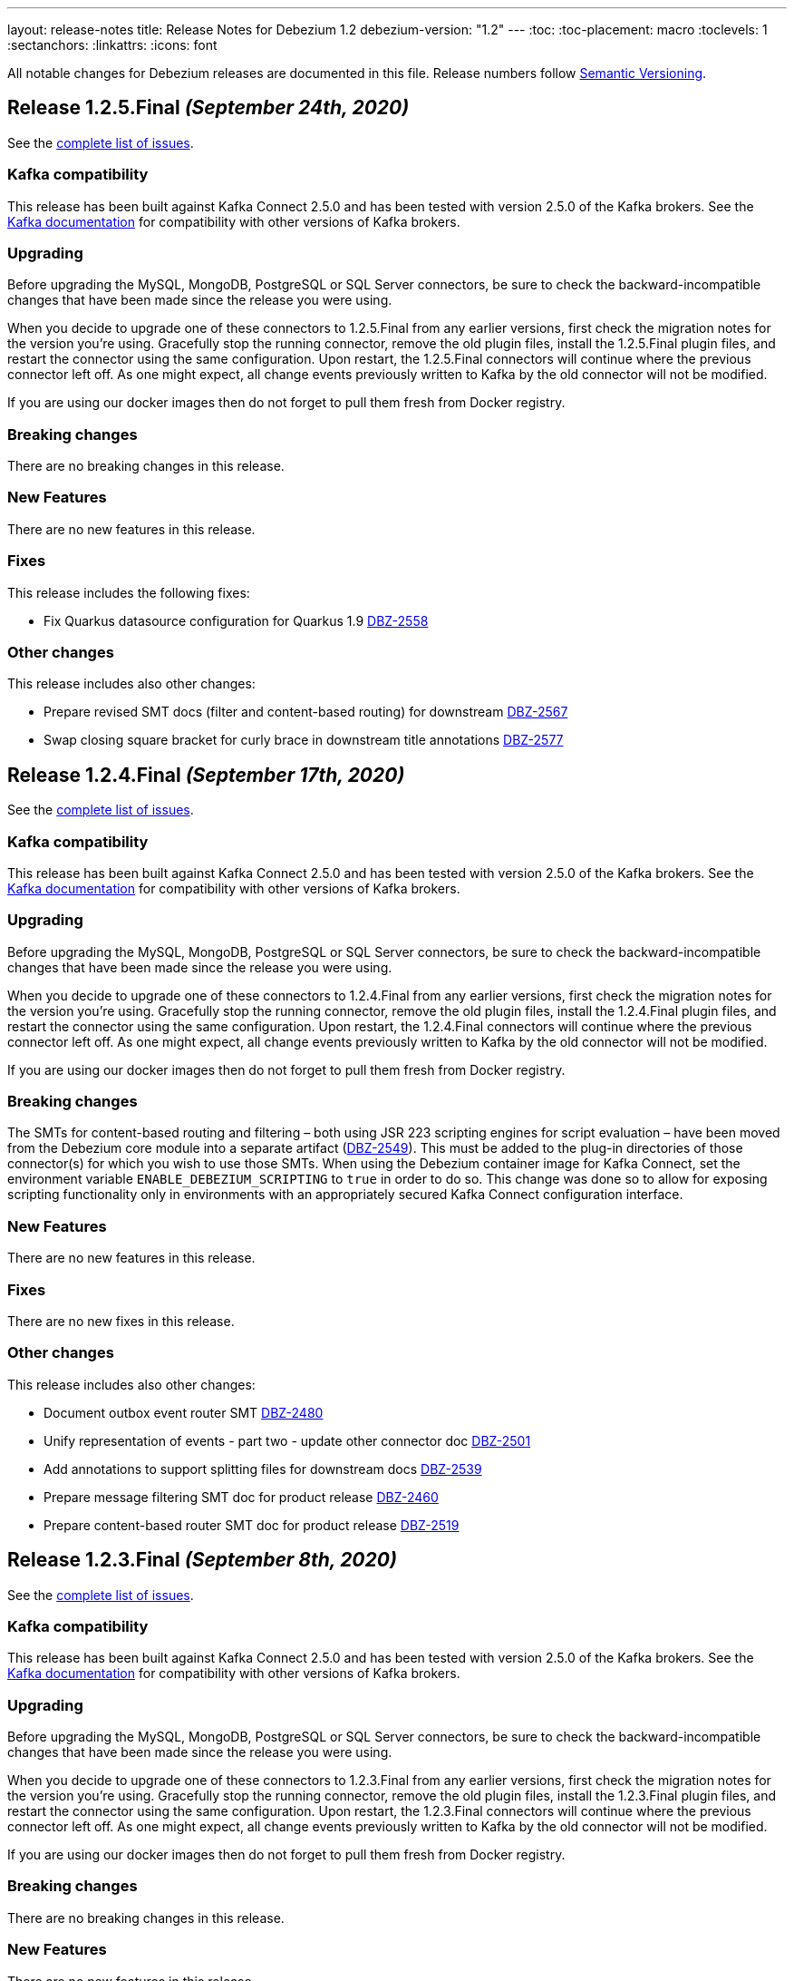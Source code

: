 ---
layout: release-notes
title: Release Notes for Debezium 1.2
debezium-version: "1.2"
---
:toc:
:toc-placement: macro
:toclevels: 1
:sectanchors:
:linkattrs:
:icons: font

All notable changes for Debezium releases are documented in this file.
Release numbers follow http://semver.org[Semantic Versioning].

toc::[]

[[release-1.2.5-final]]
== *Release 1.2.5.Final* _(September 24th, 2020)_

See the https://issues.redhat.com/secure/ReleaseNote.jspa?projectId=12317320&version=12350624[complete list of issues].

=== Kafka compatibility

This release has been built against Kafka Connect 2.5.0 and has been tested with version 2.5.0 of the Kafka brokers.
See the https://kafka.apache.org/documentation/#upgrade[Kafka documentation] for compatibility with other versions of Kafka brokers.

=== Upgrading

Before upgrading the MySQL, MongoDB, PostgreSQL or SQL Server connectors, be sure to check the backward-incompatible changes that have been made since the release you were using.

When you decide to upgrade one of these connectors to 1.2.5.Final from any earlier versions,
first check the migration notes for the version you're using.
Gracefully stop the running connector, remove the old plugin files, install the 1.2.5.Final plugin files, and restart the connector using the same configuration.
Upon restart, the 1.2.5.Final connectors will continue where the previous connector left off.
As one might expect, all change events previously written to Kafka by the old connector will not be modified.

If you are using our docker images then do not forget to pull them fresh from Docker registry.

=== Breaking changes

There are no breaking changes in this release.

=== New Features

There are no new features in this release.


=== Fixes

This release includes the following fixes:

* Fix Quarkus datasource configuration for Quarkus 1.9 https://issues.jboss.org/browse/DBZ-2558[DBZ-2558]


=== Other changes

This release includes also other changes:

* Prepare revised SMT docs (filter and content-based routing) for downstream  https://issues.jboss.org/browse/DBZ-2567[DBZ-2567]
* Swap closing square bracket for curly brace in downstream title annotations https://issues.jboss.org/browse/DBZ-2577[DBZ-2577]



[[release-1.2.4-final]]
== *Release 1.2.4.Final* _(September 17th, 2020)_

See the https://issues.redhat.com/secure/ReleaseNote.jspa?projectId=12317320&version=12347255[complete list of issues].

=== Kafka compatibility

This release has been built against Kafka Connect 2.5.0 and has been tested with version 2.5.0 of the Kafka brokers.
See the https://kafka.apache.org/documentation/#upgrade[Kafka documentation] for compatibility with other versions of Kafka brokers.

=== Upgrading

Before upgrading the MySQL, MongoDB, PostgreSQL or SQL Server connectors, be sure to check the backward-incompatible changes that have been made since the release you were using.

When you decide to upgrade one of these connectors to 1.2.4.Final from any earlier versions,
first check the migration notes for the version you're using.
Gracefully stop the running connector, remove the old plugin files, install the 1.2.4.Final plugin files, and restart the connector using the same configuration.
Upon restart, the 1.2.4.Final connectors will continue where the previous connector left off.
As one might expect, all change events previously written to Kafka by the old connector will not be modified.

If you are using our docker images then do not forget to pull them fresh from Docker registry.

=== Breaking changes

The SMTs for content-based routing and filtering – both using JSR 223 scripting engines for script evaluation – have been moved from the Debezium core module into a separate artifact (https://issues.jboss.org/browse/DBZ-2549[DBZ-2549]).
This must be added to the plug-in directories of those connector(s) for which you wish to use those SMTs.
When using the Debezium container image for Kafka Connect, set the environment variable `ENABLE_DEBEZIUM_SCRIPTING` to `true` in order to do so.
This change was done so to allow for exposing scripting functionality only in environments with an appropriately secured Kafka Connect configuration interface.


=== New Features

There are no new features in this release.


=== Fixes

There are no new fixes in this release.


=== Other changes

This release includes also other changes:

* Document outbox event router SMT https://issues.jboss.org/browse/DBZ-2480[DBZ-2480]
* Unify representation of events - part two - update other connector doc https://issues.jboss.org/browse/DBZ-2501[DBZ-2501]
* Add annotations to support splitting files for downstream docs  https://issues.jboss.org/browse/DBZ-2539[DBZ-2539]
* Prepare message filtering SMT doc for product release https://issues.jboss.org/browse/DBZ-2460[DBZ-2460]
* Prepare content-based router SMT doc for product release https://issues.jboss.org/browse/DBZ-2519[DBZ-2519]



[[release-1.2.3-final]]
== *Release 1.2.3.Final* _(September 8th, 2020)_

See the https://issues.redhat.com/secure/ReleaseNote.jspa?projectId=12317320&version=12347072[complete list of issues].

=== Kafka compatibility

This release has been built against Kafka Connect 2.5.0 and has been tested with version 2.5.0 of the Kafka brokers.
See the https://kafka.apache.org/documentation/#upgrade[Kafka documentation] for compatibility with other versions of Kafka brokers.

=== Upgrading

Before upgrading the MySQL, MongoDB, PostgreSQL or SQL Server connectors, be sure to check the backward-incompatible changes that have been made since the release you were using.

When you decide to upgrade one of these connectors to 1.2.3.Final from any earlier versions,
first check the migration notes for the version you're using.
Gracefully stop the running connector, remove the old plugin files, install the 1.2.3.Final plugin files, and restart the connector using the same configuration.
Upon restart, the 1.2.3.Final connectors will continue where the previous connector left off.
As one might expect, all change events previously written to Kafka by the old connector will not be modified.

If you are using our docker images then do not forget to pull them fresh from Docker registry.

=== Breaking changes

There are no breaking changes in this release.


=== New Features

There are no new features in this release.


=== Fixes

This release includes the following fixes:

* JSON functions in MySQL grammar unsupported https://issues.jboss.org/browse/DBZ-2453[DBZ-2453]


=== Other changes

This release includes also other changes:

* CloudEvents remains TP but has avro support downstream https://issues.jboss.org/browse/DBZ-2245[DBZ-2245]
* Prepare DB2 connector doc for TP https://issues.jboss.org/browse/DBZ-2403[DBZ-2403]
* Adjust outbox extension to updated Quarkus semantics https://issues.jboss.org/browse/DBZ-2465[DBZ-2465]
* Doc tweaks required to automatically build Db2 content in downstream user guide https://issues.jboss.org/browse/DBZ-2500[DBZ-2500]



[[release-1.2.2-final]]
== *Release 1.2.2.Final* _(August 25th, 2020)_

See the https://issues.redhat.com/secure/ReleaseNote.jspa?projectId=12317320&version=12346622[complete list of issues].

=== Kafka compatibility

This release has been built against Kafka Connect 2.5.0 and has been tested with version 2.5.0 of the Kafka brokers.
See the https://kafka.apache.org/documentation/#upgrade[Kafka documentation] for compatibility with other versions of Kafka brokers.

=== Upgrading

Before upgrading the MySQL, MongoDB, PostgreSQL or SQL Server connectors, be sure to check the backward-incompatible changes that have been made since the release you were using.

When you decide to upgrade one of these connectors to 1.2.2.Final from any earlier versions,
first check the migration notes for the version you're using.
Gracefully stop the running connector, remove the old plugin files, install the 1.2.2.Final plugin files, and restart the connector using the same configuration.
Upon restart, the 1.2.2.Final connectors will continue where the previous connector left off.
As one might expect, all change events previously written to Kafka by the old connector will not be modified.

If you are using our docker images then do not forget to pull them fresh from Docker registry.

=== Breaking changes

There are no breaking changes in this release.


=== New Features

There are no new features in this release.


=== Fixes

This release includes the following fixes:

* Adding new table to cdc causes the sqlconnector to fail https://issues.jboss.org/browse/DBZ-2303[DBZ-2303]
* LSNs in replication slots are not monotonically increasing https://issues.jboss.org/browse/DBZ-2338[DBZ-2338]
* Transaction data loss when process restarted https://issues.jboss.org/browse/DBZ-2397[DBZ-2397]
* java.lang.NullPointerException in ByLogicalTableRouter.java https://issues.jboss.org/browse/DBZ-2412[DBZ-2412]


=== Other changes

This release includes also other changes:

* Refactor: Add domain type for LSN https://issues.jboss.org/browse/DBZ-2200[DBZ-2200]
* Miscellaneous small doc updates for the 1.2 release https://issues.jboss.org/browse/DBZ-2399[DBZ-2399]
* Update some doc file names  https://issues.jboss.org/browse/DBZ-2402[DBZ-2402]



[[release-1.2.1-final]]
== *Release 1.2.1.Final* _(July 16th, 2020)_

See the https://issues.redhat.com/secure/ReleaseNote.jspa?projectId=12317320&version=12346704[complete list of issues].

=== Kafka compatibility

This release has been built against Kafka Connect 2.5.0 and has been tested with version 2.5.0 of the Kafka brokers.
See the https://kafka.apache.org/documentation/#upgrade[Kafka documentation] for compatibility with other versions of Kafka brokers.

=== Upgrading

Before upgrading the MySQL, MongoDB, PostgreSQL or SQL Server connectors, be sure to check the backward-incompatible changes that have been made since the release you were using.

When you decide to upgrade one of these connectors to 1.2.1.Final from any earlier versions,
first check the migration notes for the version you're using.
Gracefully stop the running connector, remove the old plugin files, install the 1.2.1.Final plugin files, and restart the connector using the same configuration.
Upon restart, the 1.2.1.Final connectors will continue where the previous connector left off.
As one might expect, all change events previously written to Kafka by the old connector will not be modified.

If you are using our docker images then do not forget to pull them fresh from Docker registry.

=== Breaking changes

There are no breaking changes in this release.


=== New Features

* Document content based routing and filtering for MongoDB https://issues.jboss.org/browse/DBZ-2255[DBZ-2255]
* Handle MariaDB syntax add column IF EXISTS as part of alter table DDL https://issues.jboss.org/browse/DBZ-2219[DBZ-2219]
* Add Apicurio converters to Connect container image https://issues.jboss.org/browse/DBZ-2083[DBZ-2083]


=== Fixes

This release includes the following fixes:

* MongoDB connector is not resilient to Mongo connection errors https://issues.jboss.org/browse/DBZ-2141[DBZ-2141]
* MySQL connector should filter additional DML binlog entries for RDS by default https://issues.jboss.org/browse/DBZ-2275[DBZ-2275]
* Concurrent access to a thread map https://issues.jboss.org/browse/DBZ-2278[DBZ-2278]
* Postgres connector may skip events during snapshot-streaming transition https://issues.jboss.org/browse/DBZ-2288[DBZ-2288]
* MySQL connector emits false error while missing a required data https://issues.jboss.org/browse/DBZ-2301[DBZ-2301]
* io.debezium.engine.spi.OffsetCommitPolicy.PeriodicCommitOffsetPolicy can't be initiated due to NoSuchMethod error   https://issues.jboss.org/browse/DBZ-2302[DBZ-2302]
* Allow single dimension DECIMAL in CAST https://issues.jboss.org/browse/DBZ-2305[DBZ-2305]
* MySQL JSON functions are missing from the grammar https://issues.jboss.org/browse/DBZ-2318[DBZ-2318]
* Description in documentation metrics tables is bold and shouldn't be https://issues.jboss.org/browse/DBZ-2326[DBZ-2326]
* ALTER TABLE with `timestamp default CURRENT_TIMESTAMP not null` fails the task https://issues.jboss.org/browse/DBZ-2330[DBZ-2330]


=== Other changes

This release includes also other changes:

* Unstable tests in SQL Server connector https://issues.jboss.org/browse/DBZ-2217[DBZ-2217]
* Intermittent test failure on CI - SqlServerConnectorIT#verifyOffsets() https://issues.jboss.org/browse/DBZ-2220[DBZ-2220]
* Intermittent test failure on CI - MySQL https://issues.jboss.org/browse/DBZ-2229[DBZ-2229]
* Intermittent test failure on CI - SqlServerChangeTableSetIT#readHistoryAfterRestart() https://issues.jboss.org/browse/DBZ-2231[DBZ-2231]
* Failing test MySqlSourceTypeInSchemaIT.shouldPropagateSourceTypeAsSchemaParameter https://issues.jboss.org/browse/DBZ-2238[DBZ-2238]
* Intermittent test failure on CI - MySqlConnectorRegressionIT#shouldConsumeAllEventsFromDatabaseUsingBinlogAndNoSnapshot() https://issues.jboss.org/browse/DBZ-2243[DBZ-2243]
* Use upstream image in ApicurioRegistryTest https://issues.jboss.org/browse/DBZ-2256[DBZ-2256]
* Intermittent failure of MongoDbConnectorIT.shouldConsumeTransaction https://issues.jboss.org/browse/DBZ-2264[DBZ-2264]
* Intermittent test failure on CI - MySqlSourceTypeInSchemaIT#shouldPropagateSourceTypeByDatatype() https://issues.jboss.org/browse/DBZ-2269[DBZ-2269]
* Intermittent test failure on CI - MySqlConnectorIT#shouldNotParseQueryIfServerOptionDisabled https://issues.jboss.org/browse/DBZ-2270[DBZ-2270]
* Intermittent test failure on CI - RecordsStreamProducerIT#testEmptyChangesProducesHeartbeat https://issues.jboss.org/browse/DBZ-2271[DBZ-2271]
* Incorrect dependency from outbox to core module https://issues.jboss.org/browse/DBZ-2276[DBZ-2276]
* Slowness in FieldRenamesTest https://issues.jboss.org/browse/DBZ-2286[DBZ-2286]
* Create GitHub Action for verifying correct formatting https://issues.jboss.org/browse/DBZ-2287[DBZ-2287]
* Clarify expectations for replica identity and key-less tables https://issues.jboss.org/browse/DBZ-2307[DBZ-2307]
* Jenkins worker nodes must be logged in to Docker Hub https://issues.jboss.org/browse/DBZ-2312[DBZ-2312]
* Upgrade PostgreSQL driver to 4.2.14 https://issues.jboss.org/browse/DBZ-2317[DBZ-2317]
* Intermittent test failure on CI - PostgresConnectorIT#shouldOutputRecordsInCloudEventsFormat https://issues.jboss.org/browse/DBZ-2319[DBZ-2319]
* Intermittent test failure on CI - TablesWithoutPrimaryKeyIT#shouldProcessFromStreaming https://issues.jboss.org/browse/DBZ-2324[DBZ-2324]
* Intermittent test failure on CI - SqlServerConnectorIT#readOnlyApplicationIntent https://issues.jboss.org/browse/DBZ-2325[DBZ-2325]
* Intermittent test failure on CI - SnapshotIT#takeSnapshotWithOldStructAndStartStreaming https://issues.jboss.org/browse/DBZ-2331[DBZ-2331]



[[release-1.2.0-final]]
== *Release 1.2.0.Final* _(June 24th, 2020)_

See the https://issues.redhat.com/secure/ReleaseNote.jspa?projectId=12317320&version=12345052[complete list of issues].

=== Kafka compatibility

This release has been built against Kafka Connect 2.5.0 and has been tested with version 2.5.0 of the Kafka brokers.
See the https://kafka.apache.org/documentation/#upgrade[Kafka documentation] for compatibility with other versions of Kafka brokers.

=== Upgrading

Before upgrading the MySQL, MongoDB, PostgreSQL or SQL Server connectors, be sure to check the backward-incompatible changes that have been made since the release you were using.

When you decide to upgrade one of these connectors to 1.2.0.Final from any earlier versions,
first check the migration notes for the version you're using.
Gracefully stop the running connector, remove the old plugin files, install the 1.2.0.Final plugin files, and restart the connector using the same configuration.
Upon restart, the 1.2.0.Final connectors will continue where the previous connector left off.
As one might expect, all change events previously written to Kafka by the old connector will not be modified.

If you are using our docker images then do not forget to pull them fresh from Docker registry.

=== Breaking changes

There are no breaking changes in this release.

=== New Features

There are no new features in this release.


=== Fixes

This release includes the following fixes:

* Test failure due to superfluous schema change event emitted on connector start https://issues.jboss.org/browse/DBZ-2211[DBZ-2211]
* Intermittent test failures on CI https://issues.jboss.org/browse/DBZ-2232[DBZ-2232]
* Test SimpleSourceConnectorOutputTest.shouldGenerateExpected blocked https://issues.jboss.org/browse/DBZ-2241[DBZ-2241]
* CloudEventsConverter should use Apicurio converter for Avro https://issues.jboss.org/browse/DBZ-2250[DBZ-2250]
* Default value is not properly set for non-optional columns https://issues.jboss.org/browse/DBZ-2267[DBZ-2267]


=== Other changes

This release includes also other changes:

* Diff MySQL connector 0.10 and latest docs https://issues.jboss.org/browse/DBZ-1997[DBZ-1997]
* Remove redundant property in antora.yml https://issues.jboss.org/browse/DBZ-2223[DBZ-2223]
* Binary log client is not cleanly stopped in testsuite https://issues.jboss.org/browse/DBZ-2221[DBZ-2221]
* Intermittent test failure on CI - Postgres https://issues.jboss.org/browse/DBZ-2230[DBZ-2230]
* Build failure with Kafka 1.x https://issues.jboss.org/browse/DBZ-2240[DBZ-2240]
* Intermittent test failure on CI - SqlServerConnectorIT#readOnlyApplicationIntent() https://issues.jboss.org/browse/DBZ-2261[DBZ-2261]
* Test failure BinlogReaderIT#shouldFilterAllRecordsBasedOnDatabaseWhitelistFilter() https://issues.jboss.org/browse/DBZ-2262[DBZ-2262]



[[release-1.2.0-cr2]]
== *Release 1.2.0.CR2* _(June 18th, 2020)_

See the https://issues.redhat.com/secure/ReleaseNote.jspa?projectId=12317320&version=12346173[complete list of issues].

=== Kafka compatibility

This release has been built against Kafka Connect 2.5.0 and has been tested with version 2.5.0 of the Kafka brokers.
See the https://kafka.apache.org/documentation/#upgrade[Kafka documentation] for compatibility with other versions of Kafka brokers.

=== Upgrading

Before upgrading the MySQL, MongoDB, PostgreSQL or SQL Server connectors, be sure to check the backward-incompatible changes that have been made since the release you were using.

When you decide to upgrade one of these connectors to 1.2.0.CR2 from any earlier versions,
first check the migration notes for the version you're using.
Gracefully stop the running connector, remove the old plugin files, install the 1.2.0.CR2 plugin files, and restart the connector using the same configuration.
Upon restart, the 1.2.0.CR2 connectors will continue where the previous connector left off.
As one might expect, all change events previously written to Kafka by the old connector will not be modified.

If you are using our docker images then do not forget to pull them fresh from Docker registry.

=== Breaking changes

Debezium Server distribution package has been moved to a different URL and has been renamed to conform to standard industry practises (https://issues.jboss.org/browse/DBZ-2212[DBZ-2212]).

=== New Features

* DB2 connector documentation ambiguous regarding licensing https://issues.jboss.org/browse/DBZ-1835[DBZ-1835]
* Optimize SQLServer connector query https://issues.jboss.org/browse/DBZ-2120[DBZ-2120]
* Documentation for implementing StreamNameMapper https://issues.jboss.org/browse/DBZ-2163[DBZ-2163]
* Update architecture page https://issues.jboss.org/browse/DBZ-2096[DBZ-2096]


=== Fixes

This release includes the following fixes:

* Encountered error when snapshotting collection type column https://issues.jboss.org/browse/DBZ-2117[DBZ-2117]
* Missing dependencies for Debezium Server Pulsar sink https://issues.jboss.org/browse/DBZ-2201[DBZ-2201]


=== Other changes

This release includes also other changes:

* Tests Asserting No Open Transactions Failing https://issues.jboss.org/browse/DBZ-2176[DBZ-2176]
* General test harness for End-2-End Benchmarking https://issues.jboss.org/browse/DBZ-1812[DBZ-1812]
* Add tests for datatype.propagate.source.type for all connectors https://issues.jboss.org/browse/DBZ-1916[DBZ-1916]
* Productize CloudEvents support https://issues.jboss.org/browse/DBZ-2019[DBZ-2019]
* [Doc] Add Debezium Architecture to downstream documentation https://issues.jboss.org/browse/DBZ-2029[DBZ-2029]
* Transaction metadata documentation https://issues.jboss.org/browse/DBZ-2069[DBZ-2069]
* Inconsistent test failures https://issues.jboss.org/browse/DBZ-2177[DBZ-2177]
* Add Jandex plugin to Debezium Server connectors https://issues.jboss.org/browse/DBZ-2192[DBZ-2192]
* Ability to scale wait times in OCP test-suite https://issues.jboss.org/browse/DBZ-2194[DBZ-2194]
* CI doesn't delete mongo and sql server projects on successful runs https://issues.jboss.org/browse/DBZ-2195[DBZ-2195]
* Document database history and web server port for Debezium Server https://issues.jboss.org/browse/DBZ-2198[DBZ-2198]
* Do not throw IndexOutOfBoundsException when no task configuration is available https://issues.jboss.org/browse/DBZ-2199[DBZ-2199]
* Upgrade Apicurio to 1.2.2.Final https://issues.jboss.org/browse/DBZ-2206[DBZ-2206]
* Intermitent test failures https://issues.jboss.org/browse/DBZ-2207[DBZ-2207]
* Increase Pulsar Server timeouts https://issues.jboss.org/browse/DBZ-2210[DBZ-2210]
* Drop distribution from Debezium Server artifact name https://issues.jboss.org/browse/DBZ-2214[DBZ-2214]



[[release-1.2.0-cr1]]
== *Release 1.2.0.CR1* _(June 10th, 2020)_

See the https://issues.redhat.com/secure/ReleaseNote.jspa?projectId=12317320&version=12345858[complete list of issues].

=== Kafka compatibility

This release has been built against Kafka Connect 2.5.0 and has been tested with version 2.5.0 of the Kafka brokers.
See the https://kafka.apache.org/documentation/#upgrade[Kafka documentation] for compatibility with other versions of Kafka brokers.

=== Upgrading

Before upgrading the MySQL, MongoDB, PostgreSQL or SQL Server connectors, be sure to check the backward-incompatible changes that have been made since the release you were using.

When you decide to upgrade one of these connectors to 1.2.0.CR1 from any earlier versions,
first check the migration notes for the version you're using.
Gracefully stop the running connector, remove the old plugin files, install the 1.2.0.CR1 plugin files, and restart the connector using the same configuration.
Upon restart, the 1.2.0.CR1 connectors will continue where the previous connector left off.
As one might expect, all change events previously written to Kafka by the old connector will not be modified.

If you are using our docker images then do not forget to pull them fresh from Docker registry.

=== Breaking changes

The format of whitelist/blacklist filter expressions for the Oracle connector has changed: the database name is not to be given as part of these any longer (the reason being that each connector only ever is configured in the scope of exactly one database).
Filters like _ORCLPDB1.SOMESCHEMA.SOMETABLE_ must be adjusted to _SOMESCHEMA.SOMETABLE_.
The same applies for configuration properties referencing specific table columns, such as `column.propagate.source.type`.

The format of whitelist/blacklist filter expressions for the SQL Server connector has changed: the database name is not to be given as part of these any longer (the reason being that each connector only ever is configured in the scope of exactly one database).
Filters like _testDB.dbo.orders_ must be adjusted to _dbo.orders_.
The old format still is supported, but should not be used any longer and will be de-supported in a future version.
The same applies for configuration properties referencing specific table columns, such as `column.propagate.source.type`.

=== New Features

* Restrict the set of tables with a publication when using pgoutput https://issues.jboss.org/browse/DBZ-1813[DBZ-1813]
* Support configuring different encodings for binary source data https://issues.jboss.org/browse/DBZ-1814[DBZ-1814]
* Add API for not registering metrics MBean into the platform MBean server https://issues.jboss.org/browse/DBZ-2089[DBZ-2089]
* Unable to handle UDT data https://issues.jboss.org/browse/DBZ-2091[DBZ-2091]
* Improve SQL Server reconnect during shutdown and connection resets https://issues.jboss.org/browse/DBZ-2106[DBZ-2106]
* OpenShift tests for SQL Server connector before GA https://issues.jboss.org/browse/DBZ-2113[DBZ-2113]
* OpenShift tests for MongoDB Connector before GA https://issues.jboss.org/browse/DBZ-2114[DBZ-2114]
* Log begin/end of schema recovery on INFO level https://issues.jboss.org/browse/DBZ-2149[DBZ-2149]
* Allow outbox EventRouter to pass non-String based Keys https://issues.jboss.org/browse/DBZ-2152[DBZ-2152]
* Introduce API  checks https://issues.jboss.org/browse/DBZ-2159[DBZ-2159]
* Bump mysql binlog version  https://issues.jboss.org/browse/DBZ-2160[DBZ-2160]
* Postgresql - Allow for include.unknown.datatypes to return string instead of hash https://issues.jboss.org/browse/DBZ-1266[DBZ-1266]
* Consider Apicurio registry https://issues.jboss.org/browse/DBZ-1639[DBZ-1639]
* Debezium Server should support Google Cloud PubSub https://issues.jboss.org/browse/DBZ-2092[DBZ-2092]
* Sink adapter for Apache Pulsar https://issues.jboss.org/browse/DBZ-2112[DBZ-2112]


=== Fixes

This release includes the following fixes:

* Transaction opened by Debezium is left idle and never committed https://issues.jboss.org/browse/DBZ-2118[DBZ-2118]
* Don't call markBatchFinished() in finally block https://issues.jboss.org/browse/DBZ-2124[DBZ-2124]
* kafka SSL passwords need to be added to the Sensitive Properties list https://issues.jboss.org/browse/DBZ-2125[DBZ-2125]
* Intermittent test failure on CI - SQL Server https://issues.jboss.org/browse/DBZ-2126[DBZ-2126]
* CREATE TABLE query is giving parsing exception https://issues.jboss.org/browse/DBZ-2130[DBZ-2130]
* Misc. Javadoc and docs fixes https://issues.jboss.org/browse/DBZ-2136[DBZ-2136]
* Avro schema doesn't change if a column default value is dropped https://issues.jboss.org/browse/DBZ-2140[DBZ-2140]
* Multiple SETs not supported in trigger https://issues.jboss.org/browse/DBZ-2142[DBZ-2142]
* Don't validate internal database.history.connector.* config parameters https://issues.jboss.org/browse/DBZ-2144[DBZ-2144]
* ANTLR parser doesn't handle MariaDB syntax drop index IF EXISTS as part of alter table DDL https://issues.jboss.org/browse/DBZ-2151[DBZ-2151]
* Casting as INT causes a ParsingError https://issues.jboss.org/browse/DBZ-2153[DBZ-2153]
* Calling function UTC_TIMESTAMP without parenthesis causes a parsing error https://issues.jboss.org/browse/DBZ-2154[DBZ-2154]
* Could not find or load main class io.debezium.server.Main https://issues.jboss.org/browse/DBZ-2170[DBZ-2170]
* MongoDB connector snapshot NPE in case of document field named "op" https://issues.jboss.org/browse/DBZ-2116[DBZ-2116]
* Adapt to changed TX representation in oplog in Mongo 4.2 https://issues.jboss.org/browse/DBZ-2216[DBZ-2216]
* Intermittent test failure -- Multiple admin clients with same id https://issues.jboss.org/browse/DBZ-2228[DBZ-2228]


=== Other changes

This release includes also other changes:

* Adding tests and doc updates around column masking and truncating https://issues.jboss.org/browse/DBZ-775[DBZ-775]
* Refactor/use common configuration parameters https://issues.jboss.org/browse/DBZ-1657[DBZ-1657]
* Develop sizing recommendations, load tests etc. https://issues.jboss.org/browse/DBZ-1662[DBZ-1662]
* Add performance test for SMTs like filters https://issues.jboss.org/browse/DBZ-1929[DBZ-1929]
* Add banner to older doc versions about them being outdated https://issues.jboss.org/browse/DBZ-1951[DBZ-1951]
* SMT Documentation https://issues.jboss.org/browse/DBZ-2021[DBZ-2021]
* Instable integration test with Testcontainers https://issues.jboss.org/browse/DBZ-2033[DBZ-2033]
* Add test for schema history topic for Oracle connector https://issues.jboss.org/browse/DBZ-2056[DBZ-2056]
* Random test failures https://issues.jboss.org/browse/DBZ-2060[DBZ-2060]
* Set up CI jobs for JDK 14/15 https://issues.jboss.org/browse/DBZ-2065[DBZ-2065]
* Introduce Any type for server to seamlessly integrate with Debezium API https://issues.jboss.org/browse/DBZ-2104[DBZ-2104]
* Update AsciiDoc markup in doc files for downstream reuse https://issues.jboss.org/browse/DBZ-2105[DBZ-2105]
* Upgrade to Quarkus 1.5.0.Final https://issues.jboss.org/browse/DBZ-2119[DBZ-2119]
* Additional AsciiDoc markup updates needed in doc files for downstream reuse https://issues.jboss.org/browse/DBZ-2129[DBZ-2129]
* Refactor & Extend OpenShift test-suite tooling to prepare for MongoDB and SQL Server https://issues.jboss.org/browse/DBZ-2132[DBZ-2132]
* OpenShift tests are failing  when waiting for Connect metrics to be exposed https://issues.jboss.org/browse/DBZ-2135[DBZ-2135]
* Support incubator build in product release jobs https://issues.jboss.org/browse/DBZ-2137[DBZ-2137]
* Rebase MySQL grammar on the latest upstream version https://issues.jboss.org/browse/DBZ-2143[DBZ-2143]
* Await coordinator shutdown in embedded engine https://issues.jboss.org/browse/DBZ-2150[DBZ-2150]
* More meaningful exception in case of replication slot conflict https://issues.jboss.org/browse/DBZ-2156[DBZ-2156]
* Intermittent test failure on CI - Postgres https://issues.jboss.org/browse/DBZ-2157[DBZ-2157]
* OpenShift pipeline uses incorrect projects for Mongo and Sql Server deployment https://issues.jboss.org/browse/DBZ-2164[DBZ-2164]
* Incorrect polling timeout in AbstractReader https://issues.jboss.org/browse/DBZ-2169[DBZ-2169]



[[release-1.2.0-beta2]]
== *Release 1.2.0.Beta2* _(May 19th, 2020)_

See the https://issues.redhat.com/secure/ReleaseNote.jspa?projectId=12317320&version=12345708[complete list of issues].

=== Kafka compatibility

This release has been built against Kafka Connect 2.5.0 and has been tested with version 2.5.0 of the Kafka brokers.
See the https://kafka.apache.org/documentation/#upgrade[Kafka documentation] for compatibility with other versions of Kafka brokers.

=== Upgrading

Before upgrading the MySQL, MongoDB, PostgreSQL or SQL Server connectors, be sure to check the backward-incompatible changes that have been made since the release you were using.

When you decide to upgrade one of these connectors to 1.2.0.Beta2 from any earlier versions,
first check the migration notes for the version you're using.
Gracefully stop the running connector, remove the old plugin files, install the 1.2.0.Beta2 plugin files, and restart the connector using the same configuration.
Upon restart, the 1.2.0.Beta2 connectors will continue where the previous connector left off.
As one might expect, all change events previously written to Kafka by the old connector will not be modified.

If you are using our docker images then do not forget to pull them fresh from Docker registry.

=== Breaking changes

The snapshot mode `initial_schema_only` was renamed `schema_only` for Db2 connector (https://issues.jboss.org/browse/DBZ-2051[DBZ-2051]).

The previously deprecated options `operation.header` and `add.source.fields` of the `ExtractNewRecordState` have been removed; please use `add.headers` and `add.fields` instead (https://issues.jboss.org/browse/DBZ-1828[DBZ-1828]).

When instantiating the Debezium container in integration tests with Testcontainers, the full image name must be given now, e.g. 1debezium/connect:1.2.0.Beta2`.
This is to allow for using custom container images in tests, e.g. containing additional SMTs, converters or sink connectors (https://issues.jboss.org/browse/DBZ-2070[DBZ-2070]).


=== New Features

* Add JDBC driver versions to docs https://issues.jboss.org/browse/DBZ-2031[DBZ-2031]
* Add a few more loggings for Cassandra Connector https://issues.jboss.org/browse/DBZ-2066[DBZ-2066]
* Provide ready-to-use standalone application based on the embedded engine https://issues.jboss.org/browse/DBZ-651[DBZ-651]
* Add option to skip LSN timestamp queries https://issues.jboss.org/browse/DBZ-1988[DBZ-1988]
* Add option to logical topic router for controlling placement of table information https://issues.jboss.org/browse/DBZ-2034[DBZ-2034]
* Add headers and topic name into scripting transforms https://issues.jboss.org/browse/DBZ-2074[DBZ-2074]
* Filter and content-based router SMTs should be restrictable to certain topics https://issues.jboss.org/browse/DBZ-2024[DBZ-2024]


=== Fixes

This release includes the following fixes:

* Avro schema doesn't change if a column default value changes from 'foo' to 'bar' https://issues.jboss.org/browse/DBZ-2061[DBZ-2061]
* DDL statement throws error if compression keyword contains backticks (``) https://issues.jboss.org/browse/DBZ-2062[DBZ-2062]
* Error and connector stops when DDL contains algorithm=instant https://issues.jboss.org/browse/DBZ-2067[DBZ-2067]
* Debezium Engine advanced record consuming example broken https://issues.jboss.org/browse/DBZ-2073[DBZ-2073]
* Unable to parse MySQL ALTER statement with named primary key https://issues.jboss.org/browse/DBZ-2080[DBZ-2080]
* Missing schema-serializer dependency for Avro https://issues.jboss.org/browse/DBZ-2082[DBZ-2082]
* TinyIntOneToBooleanConverter doesn't seem to work with columns having a default value https://issues.jboss.org/browse/DBZ-2085[DBZ-2085]


=== Other changes

This release includes also other changes:

* Add ability to insert fields from op field in ExtractNewDocumentState https://issues.jboss.org/browse/DBZ-1791[DBZ-1791]
* Test with MySQL 8.0.20 https://issues.jboss.org/browse/DBZ-2041[DBZ-2041]
* Update debezium-examples/tutorial README docker-compose file is missing https://issues.jboss.org/browse/DBZ-2059[DBZ-2059]
* Skip tests that are no longer compatible with Kafka 1.x https://issues.jboss.org/browse/DBZ-2068[DBZ-2068]
* Remove additional Jackson dependencies as of AK 2.5 https://issues.jboss.org/browse/DBZ-2076[DBZ-2076]
* Make EventProcessingFailureHandlingIT resilient against timing issues https://issues.jboss.org/browse/DBZ-2078[DBZ-2078]
* Tar packages must use posix format https://issues.jboss.org/browse/DBZ-2088[DBZ-2088]
* Remove unused sourceInfo variable https://issues.jboss.org/browse/DBZ-2090[DBZ-2090]



[[release-1.2.0-beta1]]
== *Release 1.2.0.Beta1* _(May 7th, 2020)_

See the https://issues.redhat.com/secure/ReleaseNote.jspa?projectId=12317320&version=12345561[complete list of issues].

=== Kafka compatibility

This release has been built against Kafka Connect 2.5.0 and has been tested with version 2.5.0 of the Kafka brokers.
See the https://kafka.apache.org/documentation/#upgrade[Kafka documentation] for compatibility with other versions of Kafka brokers.

=== Upgrading

Before upgrading the MySQL, MongoDB, PostgreSQL or SQL Server connectors, be sure to check the backward-incompatible changes that have been made since the release you were using.

When you decide to upgrade one of these connectors to 1.2.0.Beta1 from any earlier versions,
first check the migration notes for the version you're using.
Gracefully stop the running connector, remove the old plugin files, install the 1.2.0.Beta1 plugin files, and restart the connector using the same configuration.
Upon restart, the 1.2.0.Beta1 connectors will continue where the previous connector left off.
As one might expect, all change events previously written to Kafka by the old connector will not be modified.

If you are using our docker images then do not forget to pull them fresh from Docker registry.

=== Breaking changes

Field `eventType` was removed from Outbox router SMT (https://issues.jboss.org/browse/DBZ-2014[DBZ-2014]).

JDBC driver has been upgrade to the version to 42.2.12 (https://issues.jboss.org/browse/DBZ-2027[DBZ-2027]). Due to changes in the driver behaviour it is necessary to keep Debezium and driver versions aligned.

Debezium API now allows conversion to JSON and Avro types distinctly for key and value (https://issues.jboss.org/browse/DBZ-1970[DBZ-1970]). To enable this feature it was necessary to modify the incubating Debezium API.

=== New Features

* Don't try to database history topic if it exists already https://issues.jboss.org/browse/DBZ-1886[DBZ-1886]
* Deleted database history should be detected for all connectors https://issues.jboss.org/browse/DBZ-1923[DBZ-1923]
* Provide anchors to connector parameters https://issues.jboss.org/browse/DBZ-1933[DBZ-1933]
* move static methods TRUNCATE_COLUMN and MASK_COLUMN as attributes to RelationalDatabaseConnectorConfig https://issues.jboss.org/browse/DBZ-1972[DBZ-1972]
* Implement SKIPPED_OPERATIONS for mysql https://issues.jboss.org/browse/DBZ-1895[DBZ-1895]
* User facing schema history topic for SQL Server https://issues.jboss.org/browse/DBZ-1904[DBZ-1904]
* Multiline stack traces can be collapsed into a single log event  https://issues.jboss.org/browse/DBZ-1913[DBZ-1913]
* Introduce column.whitelist for Postgres Connector https://issues.jboss.org/browse/DBZ-1962[DBZ-1962]
* Add support for Postgres time, timestamp array columns https://issues.jboss.org/browse/DBZ-1969[DBZ-1969]
* Add support for Postgres Json and Jsonb array columns https://issues.jboss.org/browse/DBZ-1990[DBZ-1990]
* Content-based topic routing based on scripting languages https://issues.jboss.org/browse/DBZ-2000[DBZ-2000]
* Support different converters for key/value in embedded engine https://issues.jboss.org/browse/DBZ-1970[DBZ-1970]


=== Fixes

This release includes the following fixes:

* bit varying column has value that is too large to be cast to a long https://issues.jboss.org/browse/DBZ-1949[DBZ-1949]
* PostgreSQL Sink connector with outbox event router and Avro uses wrong default io.confluent schema namespace https://issues.jboss.org/browse/DBZ-1963[DBZ-1963]
* Stop processing new commitlogs in cdc folder https://issues.jboss.org/browse/DBZ-1985[DBZ-1985]
* [Doc] Debezium User Guide should provide example of DB connector yaml and deployment instructions https://issues.jboss.org/browse/DBZ-2011[DBZ-2011]
* ExtractNewRecordState SMT spamming logs for heartbeat messages https://issues.jboss.org/browse/DBZ-2036[DBZ-2036]
* MySQL alias `FLUSH TABLE` not handled https://issues.jboss.org/browse/DBZ-2047[DBZ-2047]
* Embedded engine not compatible with Kafka 1.x https://issues.jboss.org/browse/DBZ-2054[DBZ-2054]


=== Other changes

This release includes also other changes:

* Blog post and demo about Debezium + Camel https://issues.jboss.org/browse/DBZ-1656[DBZ-1656]
* Refactor connector config code to share the configuration definition https://issues.jboss.org/browse/DBZ-1750[DBZ-1750]
* DB2 connector follow-up refactorings https://issues.jboss.org/browse/DBZ-1753[DBZ-1753]
* Oracle JDBC driver available in Maven Central https://issues.jboss.org/browse/DBZ-1878[DBZ-1878]
* Align snapshot/streaming semantics in MongoDB documentation https://issues.jboss.org/browse/DBZ-1901[DBZ-1901]
* Add MySQL 5.5 and 5.6 to test matrix. https://issues.jboss.org/browse/DBZ-1953[DBZ-1953]
* Upgrade to Quarkus to 1.4.1 release https://issues.jboss.org/browse/DBZ-1975[DBZ-1975]
* Version selector on releases page should show all versions https://issues.jboss.org/browse/DBZ-1979[DBZ-1979]
* Upgrade to Apache Kafka 2.5.0 and Confluent Platform 5.5.0 https://issues.jboss.org/browse/DBZ-1981[DBZ-1981]
* Fix broken link https://issues.jboss.org/browse/DBZ-1983[DBZ-1983]
* Update Outbox Quarkus extension yaml https://issues.jboss.org/browse/DBZ-1991[DBZ-1991]
* Allow for simplified property references in filter SMT with graal.js https://issues.jboss.org/browse/DBZ-1993[DBZ-1993]
* Avoid broken cross-book references in downstream docs https://issues.jboss.org/browse/DBZ-1999[DBZ-1999]
* Fix wrong attribute name in MongoDB connector https://issues.jboss.org/browse/DBZ-2006[DBZ-2006]
* Upgrade formatter and Impsort plugins https://issues.jboss.org/browse/DBZ-2007[DBZ-2007]
* Clarify support for non-primary key tables in PostgreSQL documentation https://issues.jboss.org/browse/DBZ-2010[DBZ-2010]
* Intermittent test failure on CI https://issues.jboss.org/browse/DBZ-2030[DBZ-2030]
* Cleanup Postgres TypeRegistry https://issues.jboss.org/browse/DBZ-2038[DBZ-2038]
* Upgrade to latest parent pom and checkstyle https://issues.jboss.org/browse/DBZ-2039[DBZ-2039]
* Reduce build output to avoid maximum log length problems on CI https://issues.jboss.org/browse/DBZ-2043[DBZ-2043]
* Postgres TypeRegistry makes one query per enum type at startup https://issues.jboss.org/browse/DBZ-2044[DBZ-2044]
* Remove obsolete metrics from downstream docs https://issues.jboss.org/browse/DBZ-1947[DBZ-1947]



[[release-1.2.0-alpha1]]
== *Release 1.2.0.Alpha1* _(April 16th, 2020)_

See the https://issues.redhat.com/secure/ReleaseNote.jspa?projectId=12317320&version=12344691[complete list of issues].

=== Kafka compatibility

This release has been built against Kafka Connect 2.4.1 and has been tested with version 2.4.1 of the Kafka brokers.
See the https://kafka.apache.org/documentation/#upgrade[Kafka documentation] for compatibility with other versions of Kafka brokers.

=== Upgrading

Before upgrading the MySQL, MongoDB, PostgreSQL or SQL Server connectors, be sure to check the backward-incompatible changes that have been made since the release you were using.

When you decide to upgrade one of these connectors to 1.2.0.Alpha1 from any earlier versions,
first check the migration notes for the version you're using.
Gracefully stop the running connector, remove the old plugin files, install the 1.2.0.Alpha1 plugin files, and restart the connector using the same configuration.
Upon restart, the 1.2.0.Alpha1 connectors will continue where the previous connector left off.
As one might expect, all change events previously written to Kafka by the old connector will not be modified.

If you are using our docker images then do not forget to pull them fresh from Docker registry.

=== Breaking changes

For the SQL Server connector, the previously deprecated snapshot mode `initial_schema_only` has been removed.
The mode `schema_only` should be used instead, providing the same behavior and semantics (https://issues.redhat.com/browse/DBZ-1945[DBZ-1945]).

The previously deprecated message transformations `UnwrapFromEnvelope` and `UnwrapMongoDbEnvelope` have been removed.
Instead, please use `ExtractNewRecordState` and `ExtractNewDocumentState`, respectively (https://issues.redhat.com/browse/DBZ-1968[DBZ-1968]).

=== New Features

* Expose original value for PK updates https://issues.redhat.com/browse/DBZ-1531[DBZ-1531]
* New column masking mode: consistent hashing https://issues.redhat.com/browse/DBZ-1692[DBZ-1692]
* Provide a filtering SMT https://issues.redhat.com/browse/DBZ-1782[DBZ-1782]
* Support converters for embedded engine https://issues.redhat.com/browse/DBZ-1807[DBZ-1807]
* Enhance MongoDB connector metrics https://issues.redhat.com/browse/DBZ-1859[DBZ-1859]
* SQL Server connector: support reconnect after the database connection is broken https://issues.redhat.com/browse/DBZ-1882[DBZ-1882]
* Support SMTs in embedded engine https://issues.redhat.com/browse/DBZ-1930[DBZ-1930]
* Snapshot metrics shows TotalNumberOfEventsSeen as zero https://issues.redhat.com/browse/DBZ-1932[DBZ-1932]


=== Fixes

This release includes the following fixes:

* java.lang.IllegalArgumentException: Timestamp format must be yyyy-mm-dd hh:mm:ss[.fffffffff] https://issues.redhat.com/browse/DBZ-1744[DBZ-1744]
* Snapshot lock timeout setting is not documented https://issues.redhat.com/browse/DBZ-1914[DBZ-1914]
* AvroRuntimeException when publishing transaction metadata https://issues.redhat.com/browse/DBZ-1915[DBZ-1915]
* Connector restart logic throttles for the first 2 seconds https://issues.redhat.com/browse/DBZ-1918[DBZ-1918]
* Wal2json empty change event could cause NPE above version 1.0.3.final https://issues.redhat.com/browse/DBZ-1922[DBZ-1922]
* Misleading error message on lost database connection https://issues.redhat.com/browse/DBZ-1926[DBZ-1926]
* Cassandra CDC should not move and delete processed commitLog file under testing mode https://issues.redhat.com/browse/DBZ-1927[DBZ-1927]
* Broken internal links and anchors in documentation https://issues.redhat.com/browse/DBZ-1935[DBZ-1935]
* Dokumentation files in modules create separate pages, should be partials instead https://issues.redhat.com/browse/DBZ-1944[DBZ-1944]
* Validation of binlog_row_image is not compatible with MySQL 5.5 https://issues.redhat.com/browse/DBZ-1950[DBZ-1950]
* High CPU usage when idle https://issues.redhat.com/browse/DBZ-1960[DBZ-1960]
* Outbox Quarkus Extension throws NPE in quarkus:dev mode https://issues.redhat.com/browse/DBZ-1966[DBZ-1966]
* Cassandra Connector: unable to deserialize column mutation with reversed type https://issues.redhat.com/browse/DBZ-1967[DBZ-1967]



=== Other changes

This release includes also other changes:


* Replace Custom CassandraTopicSelector with DBZ's TopicSelector class in Cassandra Connector https://issues.redhat.com/browse/DBZ-1407[DBZ-1407]
* Improve documentation on WAL disk space usage for Postgres connector https://issues.redhat.com/browse/DBZ-1732[DBZ-1732]
* Outbox Quarkus Extension: Update version of extension used by demo https://issues.redhat.com/browse/DBZ-1786[DBZ-1786]
* Community newsletter 1/2020 https://issues.redhat.com/browse/DBZ-1806[DBZ-1806]
* Remove obsolete SnapshotChangeRecordEmitter https://issues.redhat.com/browse/DBZ-1898[DBZ-1898]
* Fix typo in Quarkus Outbox extension documentation https://issues.redhat.com/browse/DBZ-1902[DBZ-1902]
* Update schema change topic section of SQL Server connector doc https://issues.redhat.com/browse/DBZ-1903[DBZ-1903]
* Documentation should link to Apache Kafka upstream docs https://issues.redhat.com/browse/DBZ-1906[DBZ-1906]
* Log warning about insufficient retention time for DB history topic https://issues.redhat.com/browse/DBZ-1905[DBZ-1905]
* The error messaging around binlog configuration is missleading https://issues.redhat.com/browse/DBZ-1911[DBZ-1911]
* Restore documentation of MySQL event structures https://issues.redhat.com/browse/DBZ-1919[DBZ-1919]
* Link from monitoring page to connector-specific metrics https://issues.redhat.com/browse/DBZ-1920[DBZ-1920]
* Update snapshot.mode options in SQL Server documentation https://issues.redhat.com/browse/DBZ-1924[DBZ-1924]
* Update build and container images to Apache Kafka 2.4.1 https://issues.redhat.com/browse/DBZ-1925[DBZ-1925]
* Avoid Thread#sleep() calls in Oracle connector tests https://issues.redhat.com/browse/DBZ-1942[DBZ-1942]
* Different versions of Jackson components pulled in as dependencies https://issues.redhat.com/browse/DBZ-1943[DBZ-1943]
* Remove deprecated connector option value "initial_schema_only" https://issues.redhat.com/browse/DBZ-1945[DBZ-1945]
* Add docs for mask column and truncate column features https://issues.redhat.com/browse/DBZ-1954[DBZ-1954]
* Upgrade MongoDB driver to 3.12.3 https://issues.redhat.com/browse/DBZ-1958[DBZ-1958]
* Remove deprecated unwrap SMTs https://issues.redhat.com/browse/DBZ-1968[DBZ-1968]
